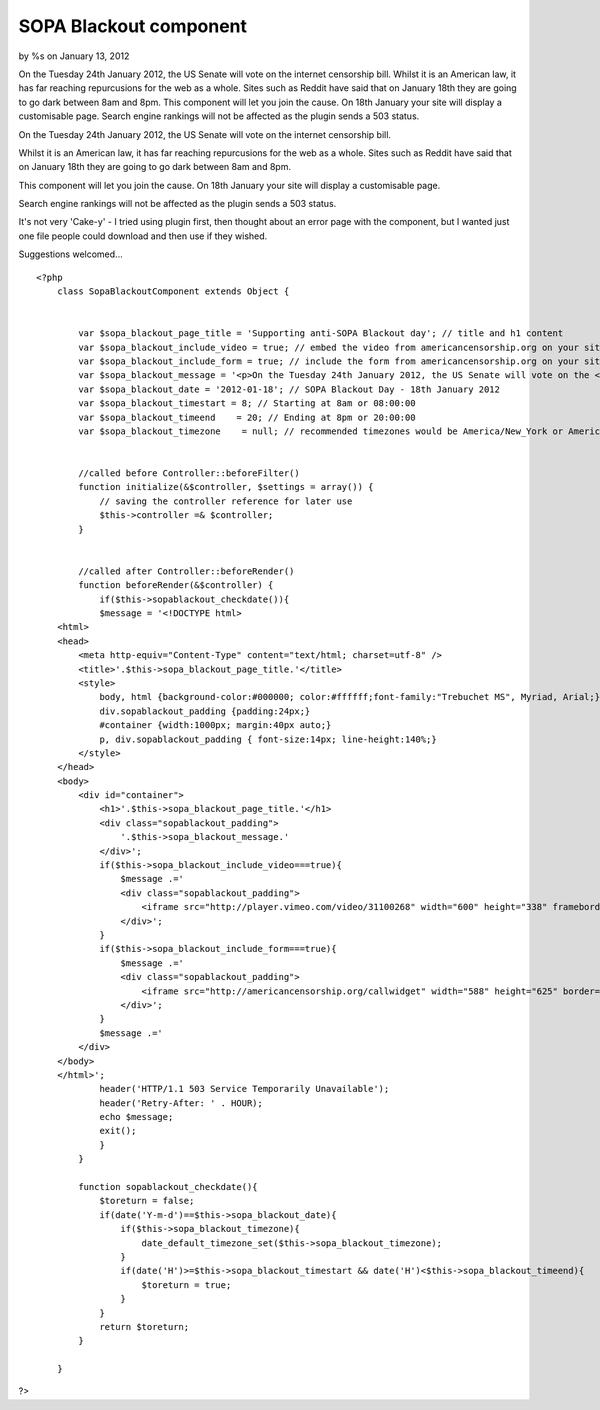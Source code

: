 

SOPA Blackout component
=======================

by %s on January 13, 2012

On the Tuesday 24th January 2012, the US Senate will vote on the
internet censorship bill. Whilst it is an American law, it has far
reaching repurcusions for the web as a whole. Sites such as Reddit
have said that on January 18th they are going to go dark between 8am
and 8pm. This component will let you join the cause. On 18th January
your site will display a customisable page. Search engine rankings
will not be affected as the plugin sends a 503 status.

On the Tuesday 24th January 2012, the US Senate will vote on the
internet censorship bill.

Whilst it is an American law, it has far reaching repurcusions for the
web as a whole. Sites such as Reddit have said that on January 18th
they are going to go dark between 8am and 8pm.

This component will let you join the cause. On 18th January your site
will display a customisable page.

Search engine rankings will not be affected as the plugin sends a 503
status.

It's not very 'Cake-y' - I tried using plugin first, then thought
about an error page with the component, but I wanted just one file
people could download and then use if they wished.

Suggestions welcomed...

::

    <?php
        class SopaBlackoutComponent extends Object {
    
    
            var $sopa_blackout_page_title = 'Supporting anti-SOPA Blackout day'; // title and h1 content
            var $sopa_blackout_include_video = true; // embed the video from americancensorship.org on your site?
            var $sopa_blackout_include_form = true; // include the form from americancensorship.org on your site?
            var $sopa_blackout_message = '<p>On the Tuesday 24th January 2012, the US Senate will vote on the <a href="http://en.wikipedia.org/wiki/Stop_Online_Piracy_Act" target="_blank">internet censorship bill</a>.<br /><br />Whilst it is an American law, it has far reaching repurcusions for the web as a whole.<br /><br />There are many companies against SOPA, such as <a href="http://www.mattcutts.com/blog/internet-censorship-sopa/" target="_blank">Google</a>, <a href="http://blog.reddit.com/2012/01/stopped-they-must-be-on-this-all.html" target="_blank">Reddit</a>, <a href="http://news.cnet.com/8301-31921_3-57342914-281/silicon-valley-execs-blast-sopa-in-open-letter/" target="_blank">Facebook, Twitter, Wikipedia</a>, and today I am lending my weight to the argument by taking my site down for the day.<br /><br />If you think SOPA doesn\'t affect you, please think again. Watch the video below, or use the form below to force politicians to take notice.<br /><br />Thank you</p>';
            var $sopa_blackout_date = '2012-01-18'; // SOPA Blackout Day - 18th January 2012 
            var $sopa_blackout_timestart = 8; // Starting at 8am or 08:00:00
            var $sopa_blackout_timeend    = 20; // Ending at 8pm or 20:00:00
            var $sopa_blackout_timezone    = null; // recommended timezones would be America/New_York or America/Los_Angeles
    
    
            //called before Controller::beforeFilter()
            function initialize(&$controller, $settings = array()) {
                // saving the controller reference for later use
                $this->controller =& $controller;
            }
    
    
            //called after Controller::beforeRender()
            function beforeRender(&$controller) {
                if($this->sopablackout_checkdate()){
                $message = '<!DOCTYPE html>
        <html>
        <head>
            <meta http-equiv="Content-Type" content="text/html; charset=utf-8" />
            <title>'.$this->sopa_blackout_page_title.'</title>
            <style>
                body, html {background-color:#000000; color:#ffffff;font-family:"Trebuchet MS", Myriad, Arial;}
                div.sopablackout_padding {padding:24px;}
                #container {width:1000px; margin:40px auto;}
                p, div.sopablackout_padding { font-size:14px; line-height:140%;}
            </style>
        </head>
        <body>
            <div id="container">
                <h1>'.$this->sopa_blackout_page_title.'</h1>
                <div class="sopablackout_padding">
                    '.$this->sopa_blackout_message.'
                </div>';
                if($this->sopa_blackout_include_video===true){
                    $message .='
                    <div class="sopablackout_padding">
                        <iframe src="http://player.vimeo.com/video/31100268" width="600" height="338" frameborder="0" webkitAllowFullScreen mozallowfullscreen allowFullScreen></iframe>
                    </div>';
                } 
                if($this->sopa_blackout_include_form===true){
                    $message .='
                    <div class="sopablackout_padding">
                        <iframe src="http://americancensorship.org/callwidget" width="588" height="625" border="0"></iframe>
                    </div>';
                }
                $message .='
            </div>
        </body>
        </html>';
                header('HTTP/1.1 503 Service Temporarily Unavailable');
                header('Retry-After: ' . HOUR);
                echo $message;
                exit();
                }
            }
    
            function sopablackout_checkdate(){
                $toreturn = false;
                if(date('Y-m-d')==$this->sopa_blackout_date){
                    if($this->sopa_blackout_timezone){
                        date_default_timezone_set($this->sopa_blackout_timezone);
                    }
                    if(date('H')>=$this->sopa_blackout_timestart && date('H')<$this->sopa_blackout_timeend){
                        $toreturn = true;
                    }
                }
                return $toreturn;
            }
    
        }

?>


.. meta::
    :title: SOPA Blackout component
    :description: CakePHP Article related to pipa,SOPA,Components
    :keywords: pipa,SOPA,Components
    :copyright: Copyright 2012 
    :category: components

